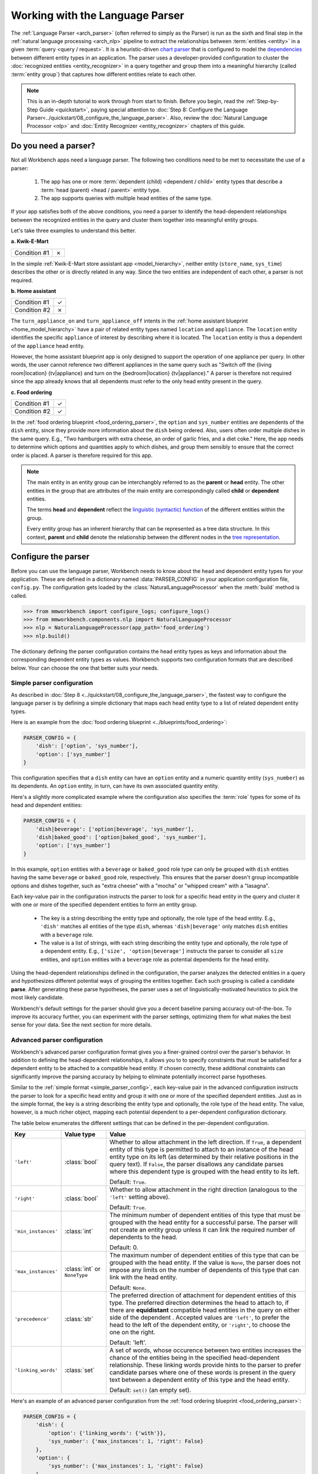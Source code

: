 Working with the Language Parser
================================

The :ref:`Language Parser <arch_parser>` (often referred to simply as the Parser) is run as the sixth and final step in the :ref:`natural language processing <arch_nlp>` pipeline to extract the relationships between :term:`entities <entity>` in a given :term:`query <query / request>`. It is a heuristic-driven `chart parser <https://en.wikipedia.org/wiki/Chart_parser>`_ that is configured to model the `dependencies <https://en.wikipedia.org/wiki/Dependency_grammar>`_ between different entity types in an application. The parser uses a developer-provided configuration to cluster the :doc:`recognized entities <entity_recognizer>` in a query together and group them into a meaningful hierarchy (called :term:`entity group`) that captures how different entities relate to each other.

.. note::

    This is an in-depth tutorial to work through from start to finish. Before you begin, read the :ref:`Step-by-Step Guide <quickstart>`, paying special attention to :doc:`Step 8: Configure the Language Parser<../quickstart/08_configure_the_language_parser>`. Also, review the :doc:`Natural Language Processor <nlp>` and :doc:`Entity Recognizer <entity_recognizer>` chapters of this guide.


Do you need a parser?
---------------------

Not all Workbench apps need a language parser. The following two conditions need to be met to necessitate the use of a parser:

  1. The app has one or more :term:`dependent (child) <dependent / child>` entity types that describe a :term:`head (parent) <head / parent>` entity type.

  2. The app supports queries with multiple head entities of the same type.

If your app satisfies both of the above conditions, you need a parser to identify the head-dependent relationships between the recognized entities in the query and cluster them together into meaningful entity groups.

Let's take three examples to understand this better.

**a. Kwik-E-Mart**

============ =
Condition #1 ✗
============ =

In the simple :ref:`Kwik-E-Mart store assistant app <model_hierarchy>`, neither entity (``store_name``, ``sys_time``) describes the other or is directly related in any way. Since the two entities are independent of each other, a parser is not required.

**b. Home assistant**

============ =
Condition #1 ✓
Condition #2 ✗
============ =

The ``turn_appliance_on`` and ``turn_appliance_off`` intents in the :ref:`home assistant blueprint <home_model_hierarchy>` have a pair of related entity types named ``location`` and ``appliance``. The ``location`` entity identifies the specific ``appliance`` of interest by describing where it is located. The ``location`` entity is thus a dependent of the ``appliance`` head entity.

However, the home assistant blueprint app is only designed to support the operation of one appliance per query. In other words, the user cannot reference two different appliances in the same query such as "Switch off the {living room|location} {tv|appliance} and turn on the {bedroom|location} {tv|appliance}." A parser is therefore not required since the app already knows that all dependents must refer to the only head entity present in the query.

**c. Food ordering**

============ =
Condition #1 ✓
Condition #2 ✓
============ =

In the :ref:`food ordering blueprint <food_ordering_parser>`, the ``option`` and ``sys_number`` entities are dependents of the ``dish`` entity, since they provide more information about the ``dish`` being ordered. Also, users often order multiple dishes in the same query. E.g., "Two hamburgers with extra cheese, an order of garlic fries, and a diet coke."  Here, the app needs to determine which options and quantities apply to which dishes, and group them sensibly to ensure that the correct order is placed. A parser is therefore required for this app.


.. note::

   The main entity in an entity group can be interchangbly referred to as the **parent** or **head** entity. The other entities in the group that are attributes of the main entity are correspondingly called **child** or **dependent** entities.

   The terms **head** and **dependent** reflect the `linguistic (syntactic) function <https://en.wikipedia.org/wiki/Dependency_grammar>`_ of the different entities within the group.

   Every entity group has an inherent hierarchy that can be represented as a tree data structure. In this context, **parent** and **child** denote the relationship between the different nodes in the `tree representation <https://en.wikipedia.org/wiki/Tree_(data_structure)>`_.


Configure the parser
--------------------

Before you can use the language parser, Workbench needs to know about the head and dependent entity types for your application. These are defined in a dictionary named :data:`PARSER_CONFIG` in your application configuration file, ``config.py``. The configuration gets loaded by the :class:`NaturalLanguageProcessor` when the :meth:`build` method is called.

.. code-block:: python

   >>> from mmworkbench import configure_logs; configure_logs()
   >>> from mmworkbench.components.nlp import NaturalLanguageProcessor
   >>> nlp = NaturalLanguageProcessor(app_path='food_ordering')
   >>> nlp.build()

The dictionary defining the parser configuration contains the head entity types as keys and information about the corresponding dependent entity types as values. Workbench supports two configuration formats that are described below. Your can choose the one that better suits your needs.

.. _simple_parser_config:

Simple parser configuration
^^^^^^^^^^^^^^^^^^^^^^^^^^^

As described in :doc:`Step 8 <../quickstart/08_configure_the_language_parser>`, the fastest way to configure the language parser is by defining a simple dictionary that maps each head entity type to a list of related dependent entity types.

.. _food_simple_parser_config:

Here is an example from the :doc:`food ordering blueprint <../blueprints/food_ordering>`:

.. code-block:: python

   PARSER_CONFIG = {
       'dish': ['option', 'sys_number'],
       'option': ['sys_number']
   }

This configuration specifies that a ``dish`` entity can have an ``option`` entity and a numeric quantity entity (``sys_number``) as its dependents. An ``option`` entity, in turn, can have its own associated quantity entity.

Here's a slightly more complicated example where the configuration also specifies the :term:`role` types for some of its head and dependent entities:

.. code-block:: python

   PARSER_CONFIG = {
       'dish|beverage': ['option|beverage', 'sys_number'],
       'dish|baked_good': ['option|baked_good', 'sys_number'],
       'option': ['sys_number']
   }

In this example, ``option`` entities with a ``beverage`` or ``baked_good`` role type can only be grouped with ``dish`` entities having the same ``beverage`` or ``baked_good`` role, respectively. This ensures that the parser doesn't group incompatible options and dishes together, such as "extra cheese" with a "mocha" or "whipped cream" with a "lasagna".

Each key-value pair in the configuration instructs the parser to look for a specific head entity in the query and cluster it with one or more of the specified dependent entities to form an entity group.

  - The key is a string describing the entity type and optionally, the role type of the head entity. E.g., ``'dish'`` matches all entities of the type ``dish``, whereas ``'dish|beverage'`` only matches ``dish`` entities with a ``beverage`` role.

  - The value is a list of strings, with each string describing the entity type and optionally, the role type of a dependent entity. E.g., ``['size', 'option|beverage']`` instructs the parser to consider all ``size`` entities, and ``option`` entities with a ``beverage`` role as potential dependents for the head entity.

Using the head-dependent relationships defined in the configuration, the parser analyzes the detected entities in a query and hypothesizes different potential ways of grouping the entities together. Each such grouping is called a candidate **parse**. After generating these parse hypotheses, the parser uses a set of linguistically-motivated heuristics to pick the most likely candidate.

Workbench's default settings for the parser should give you a decent baseline parsing accuracy out-of-the-box. To improve its accuracy further, you can experiment with the parser settings, optimizing them for what makes the best sense for your data. See the next section for more details.


Advanced parser configuration
^^^^^^^^^^^^^^^^^^^^^^^^^^^^^

Workbench's advanced parser configuration format gives you a finer-grained control over the parser's behavior. In addition to defining the head-dependent relationships, it allows you to to specify constraints that must be satisfied for a dependent entity to be attached to a compatible head entity. If chosen correctly, these additional constraints can significantly improve the parsing accuracy by helping to eliminate potentially incorrect parse hypotheses.

Similar to the :ref:`simple format <simple_parser_config>`, each key-value pair in the advanced configuration instructs the parser to look for a specific head entity and group it with one or more of the specified dependent entities. Just as in the simple format, the key is a string describing the entity type and optionally, the role type of the head entity. The value, however, is a much richer object, mapping each potential dependent to a per-dependent configuration dictionary.

The table below enumerates the different settings that can be defined in the per-dependent configuration.

+---------------------+-----------------+------------------------------------------------------------------------------------------------------+
| Key                 | Value type      | Value                                                                                                |
+=====================+=================+======================================================================================================+
| ``'left'``          | :class:`bool`   | Whether to allow attachment in the left direction. If ``True``, a dependent entity of this type is   |
|                     |                 | permitted to attach to an instance of the head entity type on its left (as determined by their       |
|                     |                 | relative positions in the query text). If ``False``, the parser disallows any candidate parses where |
|                     |                 | this dependent type is grouped with the head entity to its left.                                     |
|                     |                 |                                                                                                      |
|                     |                 | Default: ``True``.                                                                                   |
+---------------------+-----------------+------------------------------------------------------------------------------------------------------+
| ``'right'``         | :class:`bool`   | Whether to allow attachment in the right direction (analogous to the ``'left'`` setting above).      |
|                     |                 |                                                                                                      |
|                     |                 | Default: ``True``.                                                                                   |
+---------------------+-----------------+------------------------------------------------------------------------------------------------------+
| ``'min_instances'`` | :class:`int`    | The minimum number of dependent entities of this type that must be grouped with the head entity for  |
|                     |                 | a successful parse. The parser will not create an entity group unless it can link the required       |
|                     |                 | number of dependents to the head.                                                                    |
|                     |                 |                                                                                                      |
|                     |                 | Default: 0.                                                                                          |
+---------------------+-----------------+------------------------------------------------------------------------------------------------------+
| ``'max_instances'`` | :class:`int`    | The maximum number of dependent entities of this type that can be grouped with the head entity. If   |
|                     | or ``NoneType`` | the value is ``None``, the parser does not impose any limits on the number of dependents of this     |
|                     |                 | type that can link with the head entity.                                                             |
|                     |                 |                                                                                                      |
|                     |                 | Default: ``None``.                                                                                   |
+---------------------+-----------------+------------------------------------------------------------------------------------------------------+
| ``'precedence'``    | :class:`str`    | The preferred direction of attachment for dependent entities of this type. The preferred direction   |
|                     |                 | determines the head to attach to, if there are **equidistant** compatible head entities in the query |
|                     |                 | on either side of the dependent . Accepted values are ``'left'``, to prefer the head to the left     |
|                     |                 | of the dependent entity, or ``'right'``, to choose the one on the right.                             |
|                     |                 |                                                                                                      |
|                     |                 | Default: 'left'.                                                                                     |
+---------------------+-----------------+------------------------------------------------------------------------------------------------------+
| ``'linking_words'`` | :class:`set`    | A set of words, whose occurence between two entities increases the chance of the entities being      |
|                     |                 | in the specified head-dependent relationship. These linking words provide hints to the parser to     |
|                     |                 | prefer candidate parses where one of these words is present in the query text between a dependent    |
|                     |                 | entity of this type and the head entity.                                                             |
|                     |                 |                                                                                                      |
|                     |                 | Default: ``set()`` (an empty set).                                                                   |
+---------------------+-----------------+------------------------------------------------------------------------------------------------------+

.. _food_parser_advanced_config:

Here's an example of an advanced parser configuration from the :ref:`food ordering blueprint <food_ordering_parser>`:

.. code:: python

   PARSER_CONFIG = {
       'dish': {
           'option': {'linking_words': {'with'}},
           'sys_number': {'max_instances': 1, 'right': False}
       },
       'option': {
           'sys_number': {'max_instances': 1, 'right': False}
       }
   }

It sets up the same head-dependent relationships as the :ref:`simple configuration <food_simple_parser_config>` in the previous section, but defines some additional settings for each dependent:

  - 'with' should be treated as a linking word between ``option`` and ``dish`` entities.

  - A ``dish`` can have only one quantity (``sys_number``) associated with it, and the quantity entity must be to its left.

  - An ``option`` can have only one quantity (``sys_number``) associated with it, and the quantity entity must be to its left.

The first setting is motivated by natural language constructs like "a burger `with` a side of fries" or "chicken biriyani `with` cucumber raita" where the intervening word "with" implies a ``dish``-``option`` relationship. The last two settings are due to real-world constraints (a thing can only have one quantifying adjective describing it) and English grammar rules (an adjective generally appears before the noun it describes). These settings provide useful syntactic and semantic cues to help the parser weed out non-sensical parses.

For example, here are three possible candidate parses for a sample food ordering query:

.. image:: /images/candidate_parses.png
    :align: center

A baseline parser using the :ref:`simple configuration <food_simple_parser_config>` will reject the incorrect third candidate and choose the second hypothesis, which is better, but still not fully correct. A parser configured using the :ref:`per-dependent settings <food_parser_advanced_config>`, on the other hand, will correctly choose the first parse by leveraging its knowledge of the linking word, "with".

Queries like the one above which contain multiple head entities of the same type with many potential dependents are inherently ambiguous. In other words, there is more than one way to generate an entity grouping for such queries that satisfies the specified head-dependent relationships. If you expect your app to deal with queries like this, it's highly recommended that you fine-tune the settings available in the advanced configuration format to optimize your parser's performance.


Run the parser
--------------

The parser runs as the last step in the NLP pipeline, building on top of the information provided by all the previous NLP models. Since running the previous components is a prerequisite for parsing, the most convenient way to run a configured parser on a test query is by using the :meth:`NaturalLanguageProcessor.process` method. As described in the chapter on :ref:`Natural Language Processor <run_nlp>`, the :meth:`process` method sends the query for sequential processing by each component in the NLP pipeline and returns the aggregated output from all of them.

Here's an example from the :ref:`food ordering <food_ordering_parser>` blueprint:

.. code:: python

   >>> nlp.process("I'd like a mujaddara wrap and two chicken kebab from palmyra")
   {
    'domain': 'ordering',
    'entities': [
      {
        'role': None,
        'span': {'end': 24, 'start': 11},
        'text': 'mujaddara wrap',
        'type': 'dish',
        'value': [{'cname': 'Mujaddara Wrap', 'id': 'B01DEFNIRY'}]
      },
      {
        'role': None,
        'span': {'end': 32, 'start': 30},
        'text': 'two',
        'type': 'sys_number',
        'value': {'value': 2}
      },
      {
        'children': [
          {
            'role': None,
            'span': {'end': 32, 'start': 30},
            'text': 'two',
            'type': 'sys_number',
            'value': {'value': 2}
          }
        ],
        'role': None,
        'span': {'end': 46, 'start': 34},
        'text': 'chicken kebab',
        'type': 'dish',
        'value': [{'cname': 'Chicken Kebab', 'id': 'B01DEFMUSW'}]
      },
      {
        'role': None,
        'span': {'end': 59, 'start': 53},
        'text': 'palmyra',
        'type': 'restaurant',
        'value': [{'cname': 'Palmyra', 'id': 'B01DEFLJIO'}]
      }
    ],
    'intent': 'build_order',
    'text': "I'd like a mujaddara wrap and two chicken kebab from palmyra"
   }

To interpret all the items in the returned dictionary, refer to the chapter on :ref:`Natural Language Processor <run_nlp>`. The entry relevant to the parser is the ``'entities'`` field. Each recognized entity is represented as a dictionary with entity-specific properties like the entity text, the entity type, the role type, and so on. Additionally, for any entity that is detected as a head (parent), the parser adds a 'children' key, whose value is a list of all the dependent (child) entities related to this entity.

For instance, the entity, "chicken kebab" (``dish``), has the entity "two" (``sys_number``), as its dependent:

.. code:: python
   :emphasize-lines: 4-13

   >>> results = nlp.process("I'd like a mujaddara wrap and two chicken kebab from palmyra")
   >>> results['entities'][2]
   {
     'children': [
       {
         'confidence': 0.15634607039069398,
         'role': None,
         'span': {'end': 32, 'start': 30},
         'text': 'two',
         'type': 'sys_number',
         'value': [{'value': 2}]
       }
     ],
     'role': None,
     'span': {'end': 46, 'start': 34},
     'text': 'chicken kebab',
     'type': 'dish',
     'value': [ ... ]
   }

The remaining entities in the query, "mujaddara wrap" (``dish``) and "palymra" (``restaurant``), are childless since the parser did not find any dependent entities that are related to them.

More generally, an entity is not assigned a 'children' property by the parser if any of the following is true:

  #. The entity type is a potential head, according to the configuration, but the parser did not find any compatible dependents in the query that could attach to it.

  #. The entity type is not specified as a potential head in the configuration. By definition, the parser does not attach any dependents to such entities.

  #. The entity type is absent from the configuration altogether. The parser leaves such entities alone.

An entity, together with its children forms an entity group. The entity groups in the above example are {"mujaddara wrap"}, {"two", "chicken kebab"} and {"palmyra"}. Childless entities are considered to be in a singleton group of their own.

To better familiarize yourself with the language parser, use the :doc:`food ordering blueprint <../blueprints/food_ordering>` as a sandbox to test out the preconfigured parser and experiment with different configuration settings. Also, refer to the blueprint's application file (``app.py``) for examples on how to use the parser output within your :term:`dialogue state handlers <dialogue state handler>`.